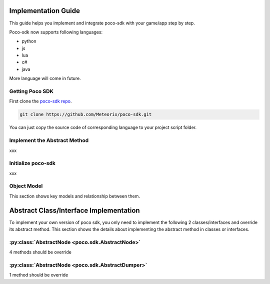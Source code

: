 
Implementation Guide
====================

This guide helps you implement and integrate poco-sdk with your game/app step by step.

Poco-sdk now supports following languages:

- python
- js
- lua
- c#
- java

More language will come in future.

Getting Poco SDK
----------------

First clone the `poco-sdk repo`_.

.. code-block:: bash

    git clone https://github.com/Meteorix/poco-sdk.git

You can just copy the source code of corresponding language to your project script folder.

Implement the Abstract Method
-----------------------------

xxx

Initialize poco-sdk
-------------------

xxx


Object Model
------------

This section shows key models and relationship between them.

Abstract Class/Interface Implementation
=======================================

To implement your own version of poco sdk, you only need to implement the following 2 classes/interfaces and override its abstract method. This section shows the details about implementing the abstract method in classes or interfaces.

:py:class:`AbstractNode <poco.sdk.AbstractNode>`
------------------------------------------------

4 methods should be override

:py:class:`AbstractNode <poco.sdk.AbstractDumper>`
--------------------------------------------------

1 method should be override


.. _poco-sdk repo: https://github.com/Meteorix/poco-sdk
